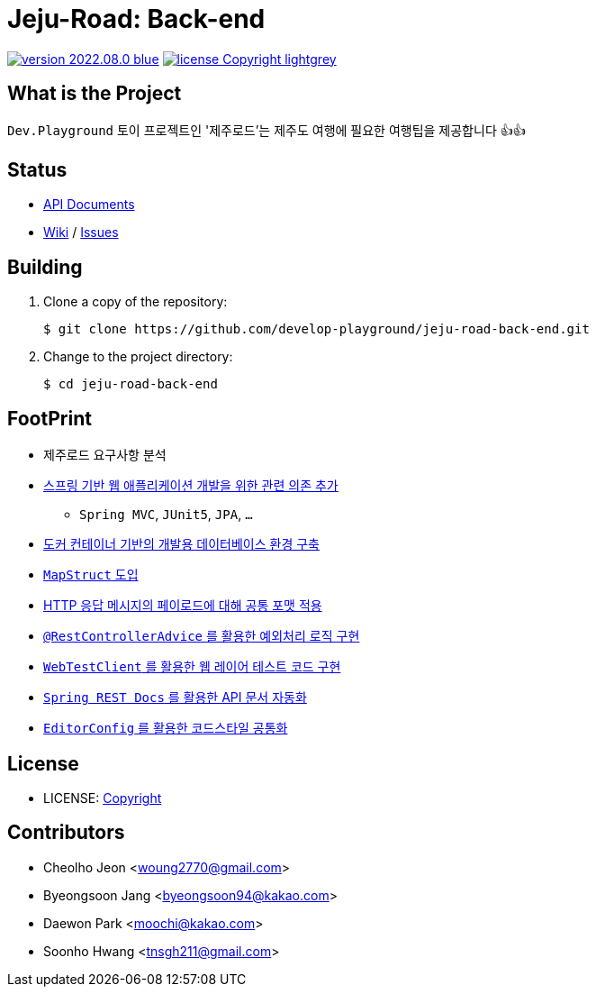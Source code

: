 :revision: 2022.08.0
:icons: font
:main-title: Jeju-Road
:sub-title: Back-end
:git_service: https://github.com/develop-playground/
:project_name: jeju-road-back-end
:project_license: Copyright
:experimental:
:hardbreaks:


= {main-title}: {sub-title}

image:https://img.shields.io/badge/version-{revision}-blue.svg[link="./CHANGELOG",title="version"]  image:https://img.shields.io/badge/license-{project_license}-lightgrey.svg[link="./LICENSE",title="license"]


== What is the Project

`Dev.Playground`  토이 프로젝트인 '제주로드'는 제주도 여행에 필요한 여행팁을 제공합니다 👍👍


== Status


* link:http://183.107.10.236:8080/docs/index.html[API Documents]
* link:{git_service}{project_name}/wiki[Wiki] / link:{git_service}{project_name}/issues[Issues]


== Building

. Clone a copy of the repository:
+
[subs="attributes"]
----
$ git clone {git_service}{project_name}.git
----
+

. Change to the project directory:
+
[subs="attributes"]
----
$ cd {project_name}
----
+


== FootPrint

* 제주로드 요구사항 분석
* link:{git_service}{project_name}/issues/1[스프링 기반 웹 애플리케이션 개발을 위한 관련 의존 추가]
** `Spring MVC`, `JUnit5`, `JPA`, `...`
* link:{git_service}{project_name}/issues/5[도커 컨테이너 기반의 개발용 데이터베이스 환경 구축]
* link:{git_service}{project_name}/issues/11[`MapStruct` 도입]
* link:{git_service}{project_name}/issues/15[HTTP 응답 메시지의 페이로드에 대해 공통 포맷 적용]
* link:{git_service}{project_name}/issues/16[`@RestControllerAdvice` 를 활용한 예외처리 로직 구현]
* link:{git_service}{project_name}/issues/21[`WebTestClient` 를 활용한 웹 레이어 테스트 코드 구현]
* link:{git_service}{project_name}/issues/13[`Spring REST Docs` 를 활용한 API 문서 자동화]
* link:{git_service}{project_name}/issues/29[`EditorConfig` 를 활용한 코드스타일 공통화]

== License

* LICENSE: link:./LICENSE[{project_license}]


== Contributors

* Cheolho Jeon <woung2770@gmail.com>
* Byeongsoon Jang <byeongsoon94@kakao.com>
* Daewon Park <moochi@kakao.com>
* Soonho Hwang <tnsgh211@gmail.com>
